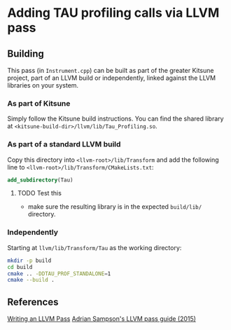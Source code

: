 * Adding TAU profiling calls via LLVM pass

  
** Building

This pass (in =Instrument.cpp=) can be built as part of the greater Kitsune
project, part of an LLVM build or independently, linked against the LLVM
libraries on your system.

*** As part of Kitsune

Simply follow the Kitsune build instructions.  You can find the shared library
at =<kitsune-build-dir>/llvm/lib/Tau_Profiling.so=.

*** As part of a standard LLVM build

Copy this directory into =<llvm-root>/lib/Transform= and add the following line
to =<llvm-root>/lib/Transform/CMakeLists.txt=:

#+BEGIN_SRC cmake
add_subdirectory(Tau)
#+END_SRC

**** TODO Test this

- make sure the resulting library is in the expected =build/lib/= directory.

*** Independently

Starting at =llvm/lib/Transform/Tau= as the working directory:

#+BEGIN_SRC sh
mkdir -p build
cd build
cmake .. -DDTAU_PROF_STANDALONE=1
cmake --build .
#+END_SRC


** References

[[http://llvm.org/docs/WritingAnLLVMPass.html][Writing an LLVM Pass]]
[[https://www.cs.cornell.edu/~asampson/blog/llvm.html][Adrian Sampson's LLVM pass guide (2015)]]

